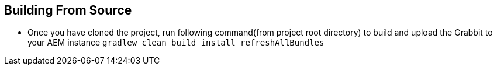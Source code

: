 == Building From Source

* Once you have cloned the project, run following command(from project root directory) to build and upload the Grabbit to your AEM instance
`gradlew clean build install refreshAllBundles`